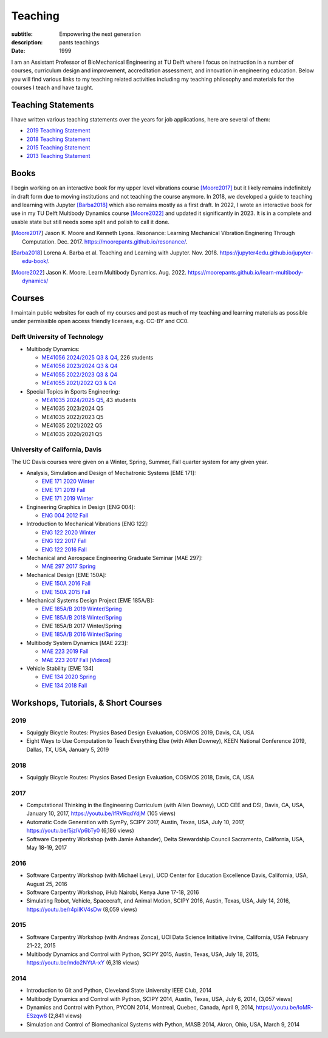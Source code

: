 ========
Teaching
========

:subtitle: Empowering the next generation
:description: pants teachings
:date: 1999

I am an Assistant Professor of BioMechanical Engineering at TU Delft where I
focus on instruction in a number of courses, curriculum design and improvement,
accreditation assessment, and innovation in engineering education. Below you
will find various links to my teaching related activities including my teaching
philosophy and materials for the courses I teach and have taught.

Teaching Statements
===================

I have written various teaching statements over the years for job applications,
here are several of them:

- `2019 Teaching Statement`_
- `2018 Teaching Statement`_
- `2015 Teaching Statement`_
- `2013 Teaching Statement`_

.. _2019 Teaching Statement: https://moorepants.github.io/application-materials/2019/tudelft/teaching-statement.pdf
.. _2018 Teaching Statement: https://moorepants.github.io/application-materials/2018/generic/teaching-statement.pdf
.. _2015 Teaching Statement: {filename}/pages/teaching-statement-2015.rst
.. _2013 Teaching Statement: {filename}/pages/teaching-statement-2013.rst

Books
=====

I begin working on an interactive book for my upper level vibrations course
[Moore2017]_ but it likely remains indefinitely in draft form due to moving
institutions and not teaching the course anymore. In 2018, we developed a guide
to teaching and learning with Jupyter [Barba2018]_ which also remains mostly as
a first draft. In 2022, I wrote an interactive book for use in my TU Delft
Multibody Dynamics course [Moore2022]_ and updated it significantly in 2023. It
is in a complete and usable state but still needs some split and polish to call
it done.

.. [Moore2017] Jason K. Moore and Kenneth Lyons. Resonance: Learning Mechanical
   Vibration Enginering Through Computation. Dec. 2017.
   https://moorepants.github.io/resonance/.
.. [Barba2018]  Lorena A. Barba et al. Teaching and Learning with Jupyter. Nov.
   2018.  https://jupyter4edu.github.io/jupyter-edu-book/.
.. [Moore2022] Jason K. Moore. Learn Multibody Dynamics. Aug. 2022.
   https://moorepants.github.io/learn-multibody-dynamics/

Courses
=======

I maintain public websites for each of my courses and post as much of my
teaching and learning materials as possible under permissible open access
friendly licenses, e.g. CC-BY and CC0.

Delft University of Technology
------------------------------

- Multibody Dynamics:

  - `ME41056 2024/2025 Q3 & Q4 <https://moorepants.github.io/me41055>`_, 226
    students
  - `ME41056 2023/2024 Q3 & Q4 <https://moorepants.github.io/me41055/2024>`_
  - `ME41055 2022/2023 Q3 & Q4 <https://moorepants.github.io/me41055/2023>`_
  - `ME41055 2021/2022 Q3 & Q4 <https://moorepants.github.io/me41055/2022>`_

- Special Topics in Sports Engineering:

  - `ME41035 2024/2025 Q5 <https://moorepants.github.io/me41035/>`_, 43
    students
  - ME41035 2023/2024 Q5
  - ME41035 2022/2023 Q5
  - ME41035 2021/2022 Q5
  - ME41035 2020/2021 Q5

University of California, Davis
-------------------------------

The UC Davis courses were given on a Winter, Spring, Summer, Fall quarter
system for any given year.

- Analysis, Simulation and Design of Mechatronic Systems [EME 171]:

  - `EME 171 2020 Winter`_
  - `EME 171 2019 Fall`_
  - `EME 171 2019 Winter`_

- Engineering Graphics in Design [ENG 004]:

  - `ENG 004 2012 Fall`_

- Introduction to Mechanical Vibrations [ENG 122]:

  - `ENG 122 2020 Winter`_
  - `ENG 122 2017 Fall`_
  - `ENG 122 2016 Fall`_

- Mechanical and Aerospace Engineering Graduate Seminar [MAE 297]:

  - `MAE 297 2017 Spring`_

- Mechanical Design [EME 150A]:

  - `EME 150A 2016 Fall`_
  - `EME 150A 2015 Fall`_

- Mechanical Systems Design Project [EME 185A/B]:

  - `EME 185A/B 2019 Winter/Spring`_
  - `EME 185A/B 2018 Winter/Spring`_
  - EME 185A/B 2017 Winter/Spring
  - `EME 185A/B 2016 Winter/Spring`_

- Multibody System Dynamics [MAE 223]:

  - `MAE 223 2019 Fall`_
  - `MAE 223 2017 Fall`_ [Videos_]

- Vehicle Stability [EME 134]

  - `EME 134 2020 Spring`_
  - `EME 134 2018 Fall`_

.. _EME 171 2020 Winter: https://moorepants.github.io/eme171/2020w
.. _EME 171 2019 Fall: https://moorepants.github.io/eme171/2019f
.. _EME 171 2019 Winter: https://moorepants.github.io/eme171/2019w

.. _ENG 004 2012 Fall: https://www.moorepants.info/jkm/courses/eng4

.. _ENG 122 2016 Fall: https://moorepants.github.io/eng122/2016f
.. _ENG 122 2017 Fall: https://moorepants.github.io/eng122/2017f
.. _ENG 122 2020 Winter: https://moorepants.github.io/eng122

.. _MAE 297 2017 Spring: https://moorepants.github.io/mae297

.. _EME 150A 2015 Fall: http://moorepants.github.io/eme150a/2015f
.. _EME 150A 2016 Fall: http://moorepants.github.io/eme150a/2016f

.. TODO : EME 185 2017 was having errors during build.

.. _EME 185A/B 2016 Winter/Spring: https://moorepants.github.io/eme185/2016
.. _EME 185A/B 2017 Winter/Spring: https://moorepants.github.io/eme185/2017
.. _EME 185A/B 2018 Winter/Spring: https://moorepants.github.io/eme185/2018
.. _EME 185A/B 2019 Winter/Spring: https://moorepants.github.io/eme185/2019

.. _MAE 223 2017 Fall: https://moorepants.github.io/mae223/2017
.. _Videos: https://www.youtube.com/watch?list=PLzAwokZEM7auZEBOJKNa_lCgz2rdgpYLL&v=1Tyxgv7RUdk
.. _MAE 223 2019 Fall: https://moorepants.github.io/mae223

.. _EME 134 2018 Fall: https://moorepants.github.io/eme134/2018
.. _EME 134 2020 Spring: https://moorepants.github.io/eme134

Workshops, Tutorials, & Short Courses
=====================================

2019
----

- Squiggly Bicycle Routes: Physics Based Design Evaluation, COSMOS 2019, Davis,
  CA, USA
- Eight Ways to Use Computation to Teach Everything Else (with Allen Downey),
  KEEN National Conference 2019, Dallas, TX, USA, January 5, 2019

2018
----

- Squiggly Bicycle Routes: Physics Based Design Evaluation, COSMOS 2018, Davis,
  CA, USA

2017
----

- Computational Thinking in the Engineering Curriculum (with Allen Downey), UCD
  CEE and DSI, Davis, CA, USA, January 10, 2017, https://youtu.be/lfRVRqdYdjM
  (105 views)
- Automatic Code Generation with SymPy, SCIPY 2017, Austin, Texas, USA, July
  10, 2017, https://youtu.be/5jzIVp6bTy0 (6,186 views)
- Software Carpentry Workshop (with Jamie Ashander), Delta Stewardship Council
  Sacramento, California, USA, May 18-19, 2017

2016
----

- Software Carpentry Workshop (with Michael Levy), UCD Center for Education
  Excellence Davis, California, USA, August 25, 2016
- Software Carpentry Workshop, iHub Nairobi, Kenya June 17-18, 2016
- Simulating Robot, Vehicle, Spacecraft, and Animal Motion, SCIPY 2016, Austin,
  Texas, USA, July 14, 2016, https://youtu.be/r4piIKV4sDw (8,059 views)

2015
----

- Software Carpentry Workshop (with Andreas Zonca), UCI Data Science Initiative
  Irvine, California, USA February 21-22, 2015
- Multibody Dynamics and Control with Python, SCIPY 2015, Austin, Texas, USA,
  July 18, 2015, https://youtu.be/mdo2NYtA-xY (6,318 views)

2014
----

- Introduction to Git and Python, Cleveland State University IEEE Club, 2014
- Multibody Dynamics and Control with Python, SCIPY 2014, Austin, Texas, USA,
  July 6, 2014, (3,057 views)
- Dynamics and Control with Python, PYCON 2014, Montreal, Quebec, Canada, April
  9, 2014, https://youtu.be/IoMR-ESzqw8 (2,841 views)
- Simulation and Control of Biomechanical Systems with Python, MASB 2014,
  Akron, Ohio, USA, March 9, 2014
